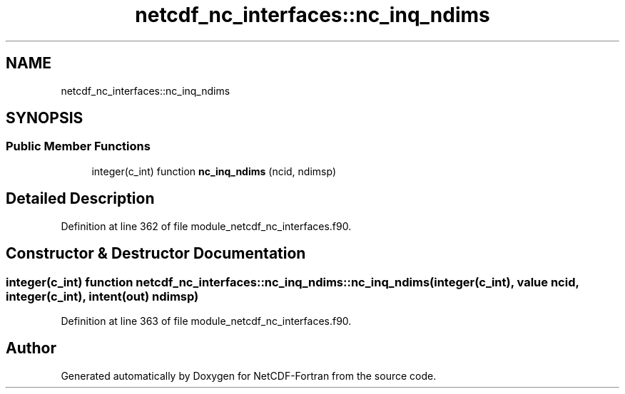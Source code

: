 .TH "netcdf_nc_interfaces::nc_inq_ndims" 3 "Wed Jan 17 2018" "Version 4.5.0-development" "NetCDF-Fortran" \" -*- nroff -*-
.ad l
.nh
.SH NAME
netcdf_nc_interfaces::nc_inq_ndims
.SH SYNOPSIS
.br
.PP
.SS "Public Member Functions"

.in +1c
.ti -1c
.RI "integer(c_int) function \fBnc_inq_ndims\fP (ncid, ndimsp)"
.br
.in -1c
.SH "Detailed Description"
.PP 
Definition at line 362 of file module_netcdf_nc_interfaces\&.f90\&.
.SH "Constructor & Destructor Documentation"
.PP 
.SS "integer(c_int) function netcdf_nc_interfaces::nc_inq_ndims::nc_inq_ndims (integer(c_int), value ncid, integer(c_int), intent(out) ndimsp)"

.PP
Definition at line 363 of file module_netcdf_nc_interfaces\&.f90\&.

.SH "Author"
.PP 
Generated automatically by Doxygen for NetCDF-Fortran from the source code\&.
